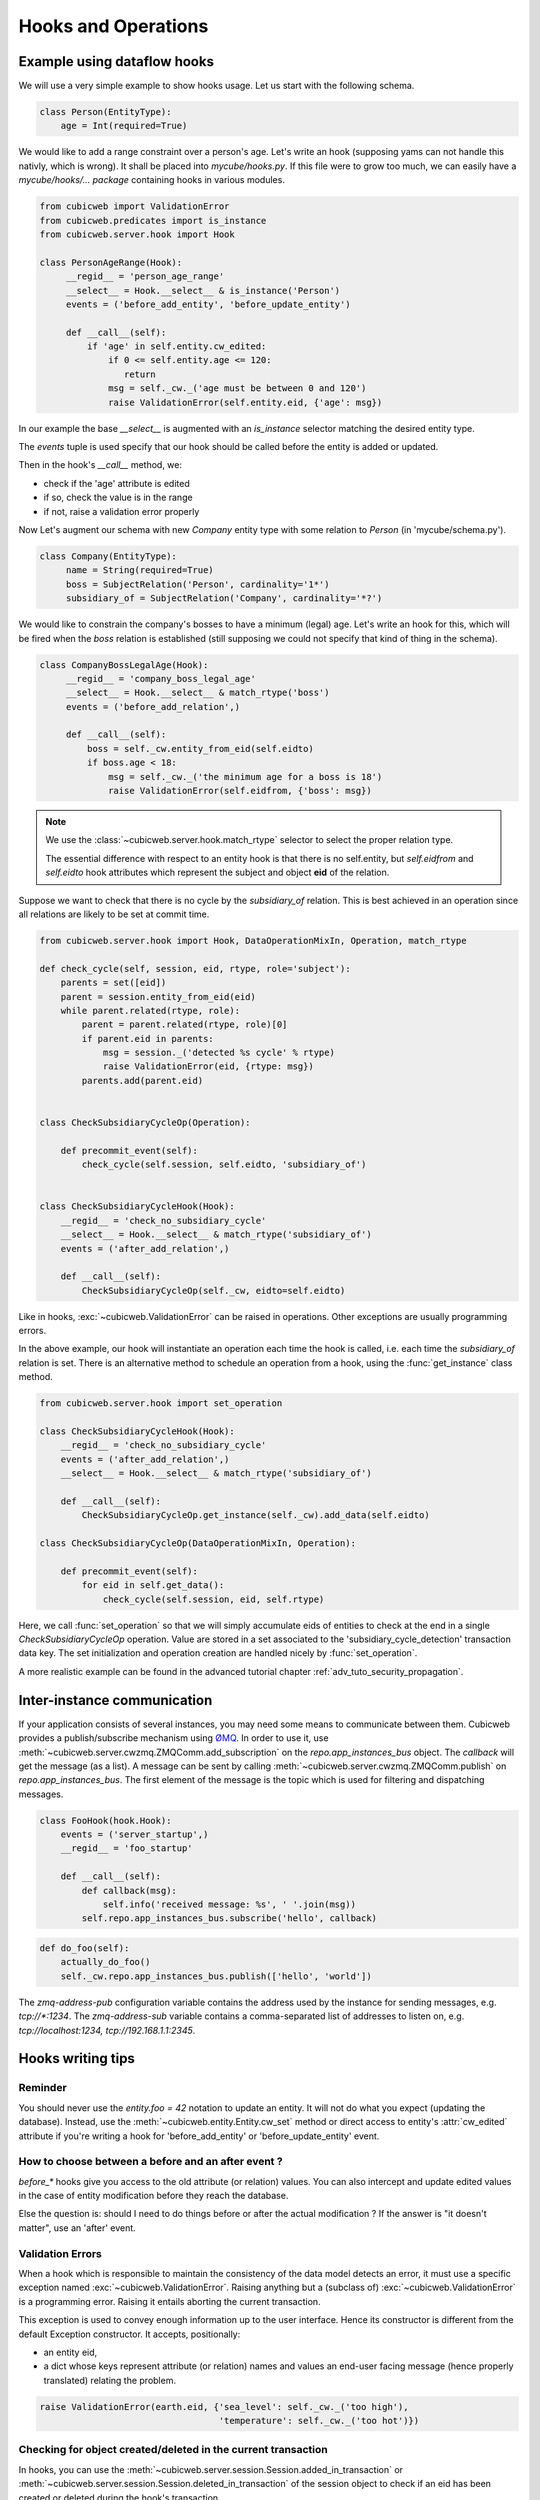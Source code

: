 .. -*- coding: utf-8 -*-
.. _hooks:

Hooks and Operations
====================

.. autodocstring:: cubicweb.server.hook


Example using dataflow hooks
----------------------------

We will use a very simple example to show hooks usage. Let us start with the
following schema.

.. sourcecode:: python

   class Person(EntityType):
       age = Int(required=True)

We would like to add a range constraint over a person's age. Let's write an hook
(supposing yams can not handle this nativly, which is wrong). It shall be placed
into `mycube/hooks.py`. If this file were to grow too much, we can easily have a
`mycube/hooks/... package` containing hooks in various modules.

.. sourcecode:: python

   from cubicweb import ValidationError
   from cubicweb.predicates import is_instance
   from cubicweb.server.hook import Hook

   class PersonAgeRange(Hook):
        __regid__ = 'person_age_range'
        __select__ = Hook.__select__ & is_instance('Person')
        events = ('before_add_entity', 'before_update_entity')

        def __call__(self):
	    if 'age' in self.entity.cw_edited:
                if 0 <= self.entity.age <= 120:
                   return
		msg = self._cw._('age must be between 0 and 120')
		raise ValidationError(self.entity.eid, {'age': msg})

In our example the base `__select__` is augmented with an `is_instance` selector
matching the desired entity type.

The `events` tuple is used specify that our hook should be called before the
entity is added or updated.

Then in the hook's `__call__` method, we:

* check if the 'age' attribute is edited
* if so, check the value is in the range
* if not, raise a validation error properly

Now Let's augment our schema with new `Company` entity type with some relation to
`Person` (in 'mycube/schema.py').

.. sourcecode:: python

   class Company(EntityType):
        name = String(required=True)
        boss = SubjectRelation('Person', cardinality='1*')
        subsidiary_of = SubjectRelation('Company', cardinality='*?')


We would like to constrain the company's bosses to have a minimum (legal)
age. Let's write an hook for this, which will be fired when the `boss` relation
is established (still supposing we could not specify that kind of thing in the
schema).

.. sourcecode:: python

   class CompanyBossLegalAge(Hook):
        __regid__ = 'company_boss_legal_age'
        __select__ = Hook.__select__ & match_rtype('boss')
        events = ('before_add_relation',)

        def __call__(self):
            boss = self._cw.entity_from_eid(self.eidto)
            if boss.age < 18:
                msg = self._cw._('the minimum age for a boss is 18')
                raise ValidationError(self.eidfrom, {'boss': msg})

.. Note::

    We use the :class:`~cubicweb.server.hook.match_rtype` selector to select the
    proper relation type.

    The essential difference with respect to an entity hook is that there is no
    self.entity, but `self.eidfrom` and `self.eidto` hook attributes which
    represent the subject and object **eid** of the relation.

Suppose we want to check that there is no cycle by the `subsidiary_of`
relation. This is best achieved in an operation since all relations are likely to
be set at commit time.

.. sourcecode:: python

    from cubicweb.server.hook import Hook, DataOperationMixIn, Operation, match_rtype

    def check_cycle(self, session, eid, rtype, role='subject'):
        parents = set([eid])
        parent = session.entity_from_eid(eid)
        while parent.related(rtype, role):
            parent = parent.related(rtype, role)[0]
            if parent.eid in parents:
                msg = session._('detected %s cycle' % rtype)
                raise ValidationError(eid, {rtype: msg})
            parents.add(parent.eid)


    class CheckSubsidiaryCycleOp(Operation):

        def precommit_event(self):
            check_cycle(self.session, self.eidto, 'subsidiary_of')


    class CheckSubsidiaryCycleHook(Hook):
        __regid__ = 'check_no_subsidiary_cycle'
        __select__ = Hook.__select__ & match_rtype('subsidiary_of')
        events = ('after_add_relation',)

        def __call__(self):
            CheckSubsidiaryCycleOp(self._cw, eidto=self.eidto)


Like in hooks, :exc:`~cubicweb.ValidationError` can be raised in operations. Other
exceptions are usually programming errors.

In the above example, our hook will instantiate an operation each time the hook
is called, i.e. each time the `subsidiary_of` relation is set. There is an
alternative method to schedule an operation from a hook, using the
:func:`get_instance` class method.

.. sourcecode:: python

   from cubicweb.server.hook import set_operation

   class CheckSubsidiaryCycleHook(Hook):
       __regid__ = 'check_no_subsidiary_cycle'
       events = ('after_add_relation',)
       __select__ = Hook.__select__ & match_rtype('subsidiary_of')

       def __call__(self):
           CheckSubsidiaryCycleOp.get_instance(self._cw).add_data(self.eidto)

   class CheckSubsidiaryCycleOp(DataOperationMixIn, Operation):

       def precommit_event(self):
           for eid in self.get_data():
               check_cycle(self.session, eid, self.rtype)


Here, we call :func:`set_operation` so that we will simply accumulate eids of
entities to check at the end in a single `CheckSubsidiaryCycleOp`
operation. Value are stored in a set associated to the
'subsidiary_cycle_detection' transaction data key. The set initialization and
operation creation are handled nicely by :func:`set_operation`.

A more realistic example can be found in the advanced tutorial chapter
:ref:`adv_tuto_security_propagation`.


Inter-instance communication
----------------------------

If your application consists of several instances, you may need some means to
communicate between them.  Cubicweb provides a publish/subscribe mechanism
using ØMQ_.  In order to use it, use
:meth:`~cubicweb.server.cwzmq.ZMQComm.add_subscription` on the
`repo.app_instances_bus` object.  The `callback` will get the message (as a
list).  A message can be sent by calling
:meth:`~cubicweb.server.cwzmq.ZMQComm.publish` on `repo.app_instances_bus`.
The first element of the message is the topic which is used for filtering and
dispatching messages.

.. _ØMQ: http://www.zeromq.org/

.. sourcecode:: python

  class FooHook(hook.Hook):
      events = ('server_startup',)
      __regid__ = 'foo_startup'

      def __call__(self):
          def callback(msg):
              self.info('received message: %s', ' '.join(msg))
          self.repo.app_instances_bus.subscribe('hello', callback)

.. sourcecode:: python

  def do_foo(self):
      actually_do_foo()
      self._cw.repo.app_instances_bus.publish(['hello', 'world'])

The `zmq-address-pub` configuration variable contains the address used
by the instance for sending messages, e.g. `tcp://*:1234`.  The
`zmq-address-sub` variable contains a comma-separated list of addresses
to listen on, e.g. `tcp://localhost:1234, tcp://192.168.1.1:2345`.


Hooks writing tips
------------------

Reminder
~~~~~~~~

You should never use the `entity.foo = 42` notation to update an entity. It will
not do what you expect (updating the database). Instead, use the
:meth:`~cubicweb.entity.Entity.cw_set` method or direct access to entity's
:attr:`cw_edited` attribute if you're writing a hook for 'before_add_entity' or
'before_update_entity' event.


How to choose between a before and an after event ?
~~~~~~~~~~~~~~~~~~~~~~~~~~~~~~~~~~~~~~~~~~~~~~~~~~~

`before_*` hooks give you access to the old attribute (or relation)
values. You can also intercept and update edited values in the case of
entity modification before they reach the database.

Else the question is: should I need to do things before or after the actual
modification ? If the answer is "it doesn't matter", use an 'after' event.


Validation Errors
~~~~~~~~~~~~~~~~~

When a hook which is responsible to maintain the consistency of the
data model detects an error, it must use a specific exception named
:exc:`~cubicweb.ValidationError`. Raising anything but a (subclass of)
:exc:`~cubicweb.ValidationError` is a programming error. Raising it
entails aborting the current transaction.

This exception is used to convey enough information up to the user
interface. Hence its constructor is different from the default Exception
constructor. It accepts, positionally:

* an entity eid,

* a dict whose keys represent attribute (or relation) names and values
  an end-user facing message (hence properly translated) relating the
  problem.

.. sourcecode:: python

  raise ValidationError(earth.eid, {'sea_level': self._cw._('too high'),
                                    'temperature': self._cw._('too hot')})


Checking for object created/deleted in the current transaction
~~~~~~~~~~~~~~~~~~~~~~~~~~~~~~~~~~~~~~~~~~~~~~~~~~~~~~~~~~~~~~~

In hooks, you can use the
:meth:`~cubicweb.server.session.Session.added_in_transaction` or
:meth:`~cubicweb.server.session.Session.deleted_in_transaction` of the session
object to check if an eid has been created or deleted during the hook's
transaction.

This is useful to enable or disable some stuff if some entity is being added or
deleted.

.. sourcecode:: python

   if self._cw.deleted_in_transaction(self.eidto):
      return


Peculiarities of inlined relations
~~~~~~~~~~~~~~~~~~~~~~~~~~~~~~~~~~

Relations which are defined in the schema as `inlined` (see :ref:`RelationType`
for details) are inserted in the database at the same time as entity attributes.

This may have some side effect, for instance when creating an entity
and setting an inlined relation in the same rql query, then at
`before_add_relation` time, the relation will already exist in the
database (it is otherwise not the case).
